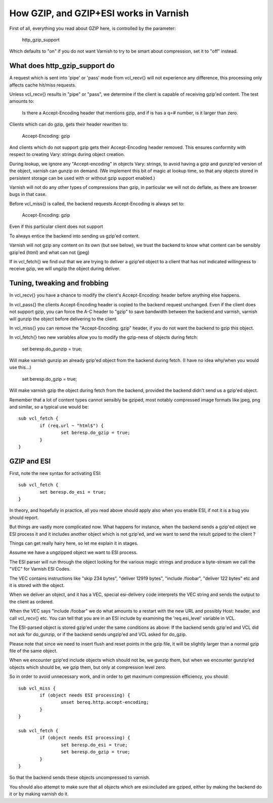 .. _phk_gzip:

=======================================
How GZIP, and GZIP+ESI works in Varnish
=======================================

First of all, everything you read about GZIP here, is controlled by the
parameter:

	http_gzip_support

Which defaults to "on" if you do not want Varnish to try to be smart
about compression, set it to "off" instead.

What does http_gzip_support do
------------------------------

A request which is sent into 'pipe' or 'pass' mode from vcl_recv{}
will not experience any difference, this processing only affects
cache hit/miss requests.

Unless vcl_recv{} results in "pipe" or "pass", we determine if the
client is capable of receiving gzip'ed content.  The test amounts to:

	Is there a Accept-Encoding header that mentions gzip, and if
	is has a q=# number, is it larger than zero.

Clients which can do gzip, gets their header rewritten to:

	Accept-Encoding: gzip

And clients which do not support gzip gets their Accept-Encoding
header removed.  This ensures conformity with respect to creating
Vary: strings during object creation.

During lookup, we ignore any "Accept-encoding" in objects Vary: strings,
to avoid having a gzip and gunzip'ed version of the object, varnish
can gunzip on demand.  (We implement this bit of magic at lookup time,
so that any objects stored in persistent storage can be used with
or without gzip support enabled.)

Varnish will not do any other types of compressions than gzip, in particular
we will not do deflate, as there are browser bugs in that case.

Before vcl_miss{} is called, the backend requests Accept-Encoding is
always set to:

	Accept-Encoding: gzip

Even if this particular client does not support 

To always entice the backend into sending us gzip'ed content.

Varnish will not gzip any content on its own (but see below), we trust
the backend to know what content can be sensibly gzip'ed (html) and what
can not (jpeg)

If in vcl_fetch{} we find out that we are trying to deliver a gzip'ed object
to a client that has not indicated willingness to receive gzip, we will
ungzip the object during deliver.

Tuning, tweaking and frobbing
-----------------------------

In vcl_recv{} you have a chance to modify the client's
Accept-Encoding: header before anything else happens.

In vcl_pass{} the clients Accept-Encoding header is copied to the
backend request unchanged.
Even if the client does not support gzip, you can force the A-C header
to "gzip" to save bandwidth between the backend and varnish, varnish will
gunzip the object before delivering to the client.

In vcl_miss{} you can remove the "Accept-Encoding: gzip" header, if you
do not want the backend to gzip this object.

In vcl_fetch{} two new variables allow you to modify the gzip-ness of
objects during fetch:

	set beresp.do_gunzip = true;

Will make varnish gunzip an already gzip'ed object from the backend during
fetch.  (I have no idea why/when you would use this...)

	set beresp.do_gzip = true;

Will make varnish gzip the object during fetch from the backend, provided
the backend didn't send us a gzip'ed object.

Remember that a lot of content types cannot sensibly be gziped, most
notably compressed image formats like jpeg, png and similar, so a
typical use would be::

	sub vcl_fetch {
		if (req.url ~ "html$") {
			set beresp.do_gzip = true;
		}
	}

GZIP and ESI
------------

First, note the new syntax for activating ESI::

	sub vcl_fetch {
		set beresp.do_esi = true;
	}

In theory, and hopefully in practice, all you read above should apply also
when you enable ESI, if not it is a bug you should report.

But things are vastly more complicated now.  What happens for
instance, when the backend sends a gzip'ed object we ESI process
it and it includes another object which is not gzip'ed, and we want
to send the result gziped to the client ?

Things can get really hairy here, so let me explain it in stages.

Assume we have a ungzipped object we want to ESI process.

The ESI parser will run through the object looking for the various
magic strings and produce a byte-stream we call the "VEC" for Varnish
ESI Codes.

The VEC contains instructions like "skip 234 bytes", "deliver 12919 bytes",
"include /foobar", "deliver 122 bytes" etc and it is stored with the
object.

When we deliver an object, and it has a VEC, special esi-delivery code
interprets the VEC string and sends the output to the client as ordered.

When the VEC says "include /foobar" we do what amounts to a restart with
the new URL and possibly Host: header, and call vcl_recv{} etc.  You
can tell that you are in an ESI include by examining the 'req.esi_level'
variable in VCL.

The ESI-parsed object is stored gzip'ed under the same conditions as
above:  If the backend sends gzip'ed and VCL did not ask for do_gunzip,
or if the backend sends ungzip'ed and VCL asked for do_gzip.

Please note that since we need to insert flush and reset points in
the gzip file, it will be slightly larger than a normal gzip file of
the same object.

When we encounter gzip'ed include objects which should not be, we
gunzip them, but when we encounter gunzip'ed objects which should
be, we gzip them, but only at compression level zero.

So in order to avoid unnecessary work, and in order to get maximum
compression efficiency, you should::

	sub vcl_miss {
		if (object needs ESI processing) {
			unset bereq.http.accept-encoding;
		}
	}

	sub vcl_fetch {
		if (object needs ESI processing) {
			set beresp.do_esi = true;
			set beresp.do_gzip = true;
		}
	}

So that the backend sends these objects uncompressed to varnish.

You should also attempt to make sure that all objects which are
esi:included are gziped, either by making the backend do it or
by making varnish do it.
